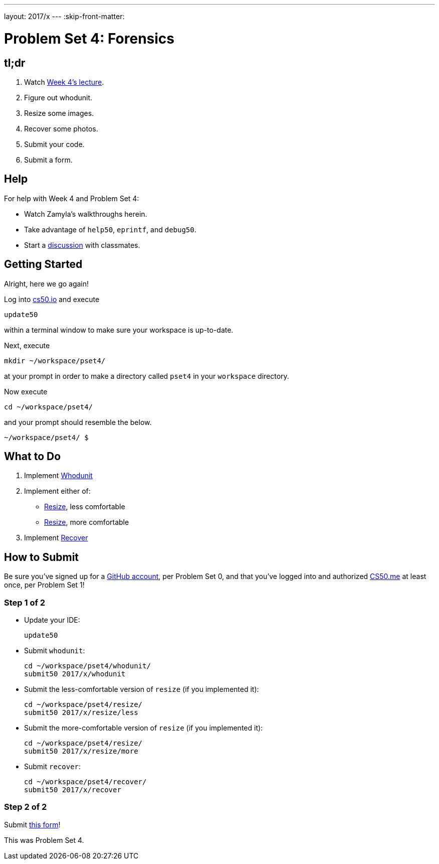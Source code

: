 ---
layout: 2017/x
---
:skip-front-matter:

= Problem Set 4: Forensics

== tl;dr
 
. Watch https://video.cs50.net/2016/fall/lectures/4[Week 4's lecture].
. Figure out whodunit.
. Resize some images.
. Recover some photos.
. Submit your code.
. Submit a form.

== Help

For help with Week 4 and Problem Set 4:

* Watch Zamyla's walkthroughs herein.
* Take advantage of `help50`, `eprintf`, and `debug50`.
* Start a https://courses.edx.org/courses/course-v1:HarvardX+CS50+X/a7ec0c0a7b6e460f877da0734811c4cd/[discussion] with classmates.

== Getting Started

Alright, here we go again!

Log into https://cs50.io/[cs50.io] and execute

[source]
----
update50
----

within a terminal window to make sure your workspace is up-to-date. 

Next, execute

[source]
----
mkdir ~/workspace/pset4/
----

at your prompt in order to make a directory called `pset4` in your `workspace` directory.

Now execute

[source]
----
cd ~/workspace/pset4/
----

and your prompt should resemble the below.

[source]
----
~/workspace/pset4/ $
----

== What to Do

. Implement link:../../../../problems/whodunit/whodunit.html[Whodunit]
. Implement either of:
+
--
* link:../../../../problems/resize/less/resize.html[Resize], less comfortable
* link:../../../../problems/resize/more/resize.html[Resize], more comfortable
--
+
. Implement link:../../../../problems/recover/recover.html[Recover]

== How to Submit

Be sure you've signed up for a https://github.com/join[GitHub account], per Problem Set 0, and that you've logged into and authorized https://cs50.me/[CS50.me] at least once, per Problem Set 1!

=== Step 1 of 2

* Update your IDE:
+
[source]
----
update50
----
* Submit `whodunit`:
+
[source]
----
cd ~/workspace/pset4/whodunit/
submit50 2017/x/whodunit
----
* Submit the less-comfortable version of `resize` (if you implemented it):
+
[source]
----
cd ~/workspace/pset4/resize/
submit50 2017/x/resize/less
----
* Submit the more-comfortable version of `resize` (if you implemented it):
+
[source]
----
cd ~/workspace/pset4/resize/
submit50 2017/x/resize/more
----
* Submit `recover`:
+
[source]
----
cd ~/workspace/pset4/recover/
submit50 2017/x/recover
----

=== Step 2 of 2

Submit https://newforms.cs50.net/2017/x/psets/4[this form]!
 
This was Problem Set 4.
